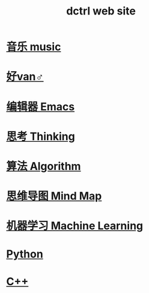 #+TITLE: dctrl web site

* [[file:音乐.org][音乐 music]]
* [[file:好van♂.org][好van♂]]
* [[file:Emacs.org][编辑器 Emacs]]
* [[file:thinking.org][思考 Thinking]]
* [[file:算法 Algorithm.org][算法 Algorithm]]
* [[file:mindmap.org][思维导图 Mind Map]]
* [[file:machine learning.org][机器学习 Machine Learning]]
* [[file:Python.org][Python]]
* [[file:C++.org][C++]]

